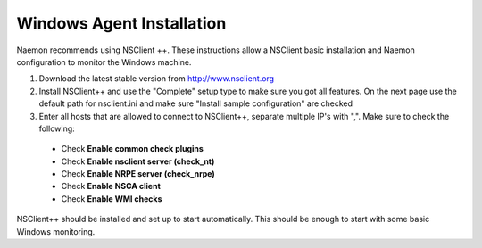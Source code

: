 ======================
Windows Agent Installation
======================

Naemon recommends using NSClient ++. These instructions allow a NSClient basic installation and Naemon configuration to monitor the Windows machine.


1.  Download the latest stable version from http://www.nsclient.org
2. Install NSClient++ and use the "Complete" setup type to make sure you got all features. On the next page use the default path for nsclient.ini and make sure "Install sample configuration" are checked
3. Enter all hosts that are allowed to connect to NSClient++, separate multiple IP's with ",". Make sure to check the following:
 *  Check **Enable common check plugins**
 *  Check **Enable nsclient server (check_nt)**
 *  Check **Enable NRPE server (check_nrpe)**
 *  Check **Enable NSCA client**
 *  Check  **Enable WMI checks**

.. image:: /images/nsclient-install1.png

NSClient++ should be installed and set up to start automatically. This should be enough to start with some basic Windows monitoring.
